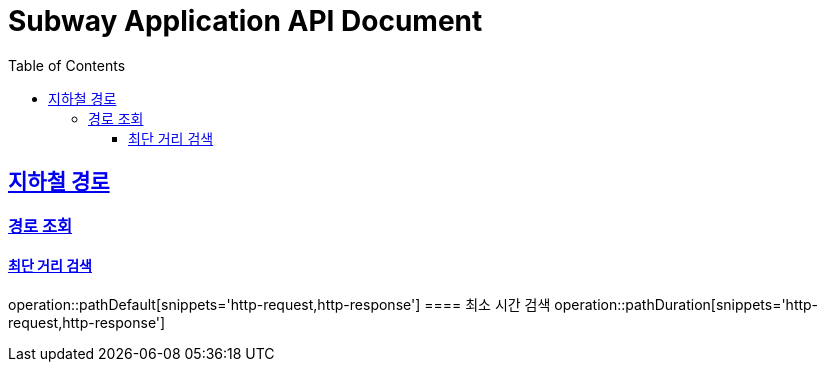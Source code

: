 = Subway Application API Document
:doctype: book
:icons: font
:source-highlighter: highlightjs
:toc: left
:toclevels: 3
:sectlinks:

[[path]]
== 지하철 경로

=== 경로 조회
==== 최단 거리 검색
operation::pathDefault[snippets='http-request,http-response']
==== 최소 시간 검색
operation::pathDuration[snippets='http-request,http-response']
